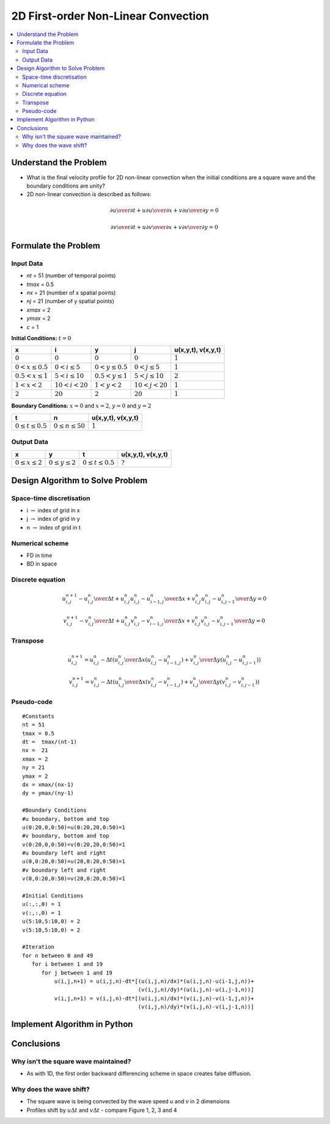 ====================================
2D First-order Non-Linear Convection
====================================

.. contents::
   :local:

Understand the Problem
======================

* What is the final velocity profile for 2D non-linear convection when the initial conditions are a square wave and the boundary conditions are unity?

* 2D non-linear convection is described as follows:

.. math:: {\partial u \over \partial t} + u {\partial u \over \partial x} + v {\partial u \over \partial y} = 0

.. math:: {\partial v \over \partial t} + u {\partial v \over \partial x} + v {\partial v \over \partial y} = 0

Formulate the Problem
=====================

Input Data
~~~~~~~~~~

* `nt` = 51 (number of temporal points)
* `tmax` = 0.5
* `nx` = 21 (number of x spatial points)
* `nj` = 21 (number of y spatial points)
* `xmax` = 2
* `ymax` = 2
* `c` = 1

**Initial Conditions:** :math:`t=0`

====================== ========================== ========================= ======================== ===================
x                      i                           y                        j                        u(x,y,t), v(x,y,t)
====================== ========================== ========================= ======================== ===================
:math:`0`              :math:`0`                  :math:`0`                 :math:`0`                :math:`1`
:math:`0 < x \le 0.5`  :math:`0 < i \le 5`        :math:`0 < y \le 0.5`     :math:`0 < j \le 5`      :math:`1`
:math:`0.5 < x \le 1`  :math:`5 < i \le 10`       :math:`0.5 < y \le 1`     :math:`5 < j \le 10`     :math:`2`
:math:`1 < x < 2`      :math:`10 < i < 20`        :math:`1 < y < 2`         :math:`10 < j < 20`      :math:`1`
:math:`2`              :math:`20`                 :math:`2`                 :math:`20`               :math:`1`
====================== ========================== ========================= ======================== ===================

**Boundary Conditions:** :math:`x=0` and :math:`x=2`, :math:`y=0` and :math:`y=2`

========================= ======================== ===================
t                         n                        u(x,y,t), v(x,y,t)
========================= ======================== ===================
:math:`0 \le t \le 0.5`   :math:`0 \le n \le 50`   :math:`1`
========================= ======================== ===================

Output Data
~~~~~~~~~~~

========================= =========================== ========================= =========================
x                         y                           t                         u(x,y,t), v(x,y,t)
========================= =========================== ========================= =========================
:math:`0 \le x \le 2`     :math:`0 \le y \le 2`       :math:`0 \le t \le 0.5`   :math:`?`
========================= =========================== ========================= =========================


Design Algorithm to Solve Problem
=================================

Space-time discretisation
~~~~~~~~~~~~~~~~~~~~~~~~~

* i :math:`\rightarrow` index of grid in x
* j :math:`\rightarrow` index of grid in y
* n :math:`\rightarrow` index of grid in t

Numerical scheme
~~~~~~~~~~~~~~~~

* FD in time
* BD in space

Discrete equation
~~~~~~~~~~~~~~~~~

.. math::

   {{u_{i,j}^{n+1} - u_{i,j}^n} \over {\Delta t}} + 
   u_{i,j}^n {{u_{i,j}^n - u_{i-1,j}^n} \over \Delta x} + 
   v_{i,j}^n {{u_{i,j}^n - u_{i,j-1}^n} \over \Delta y} = 0 

.. math::

   {{v_{i,j}^{n+1} - v_{i,j}^n} \over {\Delta t}} + 
   u_{i,j}^n {{v_{i,j}^n - v_{i-1,j}^n} \over \Delta x} + 
   v_{i,j}^n {{v_{i,j}^n - v_{i,j-1}^n} \over \Delta y} = 0 

Transpose
~~~~~~~~~

.. math::

   u_{i,j}^{n+1} = u_{i,j}^n - \Delta t \left( {u_{i,j}^n \over \Delta x} (u_{i,j}^n - u_{i-1,j}^n)+ 
                   {v_{i,j}^n \over \Delta y} (u_{i,j}^n - u_{i,j-1}^n) \right)

.. math::

   v_{i,j}^{n+1} = v_{i,j}^n - \Delta t \left( {u_{i,j}^n \over \Delta x} (v_{i,j}^n - v_{i-1,j}^n)+ 
                   {v_{i,j}^n \over \Delta y} (v_{i,j}^n - v_{i,j-1}^n) \right)
   
Pseudo-code
~~~~~~~~~~~

::

   #Constants
   nt = 51
   tmax = 0.5
   dt =  tmax/(nt-1) 
   nx =  21
   xmax = 2
   ny = 21
   ymax = 2
   dx = xmax/(nx-1)
   dy = ymax/(ny-1)

   #Boundary Conditions
   #u boundary, bottom and top
   u(0:20,0,0:50)=u(0:20,20,0:50)=1
   #v boundary, bottom and top
   v(0:20,0,0:50)=v(0:20,20,0:50)=1 
   #u boundary left and right
   u(0,0:20,0:50)=u(20,0:20,0:50)=1
   #v boundary left and right
   v(0,0:20,0:50)=v(20,0:20,0:50)=1
   
   #Initial Conditions
   u(:,:,0) = 1
   v(:,:,0) = 1
   u(5:10,5:10,0) = 2
   v(5:10,5:10,0) = 2
   
   #Iteration
   for n between 0 and 49
      for i between 1 and 19
         for j between 1 and 19
             u(i,j,n+1) = u(i,j,n)-dt*[(u(i,j,n)/dx)*(u(i,j,n)-u(i-1,j,n))+
                                       (v(i,j,n)/dy)*(u(i,j,n)-u(i,j-1,n))]
             v(i,j,n+1) = v(i,j,n)-dt*[(u(i,j,n)/dx)*(v(i,j,n)-v(i-1,j,n))+
                                       (v(i,j,n)/dy)*(v(i,j,n)-v(i,j-1,n))]

Implement Algorithm in Python
=============================

.. plot::
   :include-source:

   def non_linear_convection(nt, nx, ny, tmax, xmax, ymax):
      """
      Returns the velocity field and distance for 2D linear convection
      """
      # Increments
      dt = tmax/(nt-1)
      dx = xmax/(nx-1)
      dy = ymax/(ny-1)

      # Initialise data structures
      import numpy as np
      u = np.zeros(((nx,ny,nt)))
      v = np.zeros(((nx,ny,nt)))
      x = np.zeros(nx)
      y = np.zeros(ny)

      # Boundary conditions
      u[0,:,:] = u[nx-1,:,:] = u[:,0,:] = u[:,ny-1,:] = 1
      v[0,:,:] = v[nx-1,:,:] = v[:,0,:] = v[:,ny-1,:] = 1

      # Initial conditions
      u[:,:,:] = v[:,:,:] = 1  
      u[(nx-1)/4:(nx-1)/2,(ny-1)/4:(ny-1)/2,0] = 2
      v[(nx-1)/4:(nx-1)/2,(ny-1)/4:(ny-1)/2,0] = 2

      # Loop
      for n in range(0,nt-1):
         for i in range(1,nx-1):
            for j in range(1,ny-1):
               u[i,j,n+1] = (u[i,j,n]-dt*((u[i,j,n]/dx)*(u[i,j,n]-u[i-1,j,n])+
                                          (v[i,j,n]/dy)*(u[i,j,n]-u[i,j-1,n])))
               v[i,j,n+1] = (v[i,j,n]-dt*((u[i,j,n]/dx)*(v[i,j,n]-v[i-1,j,n])+
                                          (v[i,j,n]/dy)*(v[i,j,n]-v[i,j-1,n])))

      # X Loop
      for i in range(0,nx):
         x[i] = i*dx

      # Y Loop
      for j in range(0,ny):
         y[j] = j*dy

      return u, v, x, y

   def plot_initial_conditions_u(u,x,y,nt,ny,title):
      """
      Plots the 2D velocity field
      """

      import matplotlib.pyplot as plt
      from mpl_toolkits.mplot3d import Axes3D
      fig=plt.figure(figsize=(11,7),dpi=100)
      ax=fig.gca(projection='3d')
      ax.set_xlabel('x (m)')
      ax.set_ylabel('y (m)')
      ax.set_zlabel('u (m/s)')
      X,Y=np.meshgrid(x,y)
      surf=ax.plot_surface(X,Y,u[:,:,0],rstride=2,cstride=2)
      plt.title(title)
      plt.show()

   def plot_final_conditions_u(u,x,y,nt,ny,title):
      """
      Plots the 2D velocity field
      """

      import matplotlib.pyplot as plt
      from mpl_toolkits.mplot3d import Axes3D
      fig=plt.figure(figsize=(11,7),dpi=100)
      ax=fig.gca(projection='3d')
      ax.set_xlabel('x (m)')
      ax.set_ylabel('y (m)')
      ax.set_zlabel('u (m/s)')
      X,Y=np.meshgrid(x,y)
      surf=ax.plot_surface(X,Y,u[:,:,nt-1],rstride=2,cstride=2)
      plt.title(title)
      plt.show()

   def plot_initial_conditions_v(v,x,y,nt,ny,title):
      """
      Plots the 2D velocity field
      """

      import matplotlib.pyplot as plt
      from mpl_toolkits.mplot3d import Axes3D
      fig=plt.figure(figsize=(11,7),dpi=100)
      ax=fig.gca(projection='3d')
      ax.set_xlabel('x (m)')
      ax.set_ylabel('y (m)')
      ax.set_zlabel('v (m/s)')
      X,Y=np.meshgrid(x,y)
      surf=ax.plot_surface(X,Y,v[:,:,0],rstride=2,cstride=2)
      plt.title(title)
      plt.show()

   def plot_final_conditions_v(v,x,y,nt,ny,title):
      """
      Plots the 2D velocity field
      """

      import matplotlib.pyplot as plt
      from mpl_toolkits.mplot3d import Axes3D
      fig=plt.figure(figsize=(11,7),dpi=100)
      ax=fig.gca(projection='3d')
      ax.set_xlabel('x (m)')
      ax.set_ylabel('y (m)')
      ax.set_zlabel('v (m/s)')
      X,Y=np.meshgrid(x,y)
      surf=ax.plot_surface(X,Y,v[:,:,nt-1],rstride=2,cstride=2)
      plt.title(title)
      plt.show()

   u,v,x,y = non_linear_convection(101, 81, 81, 0.5, 2.0, 2.0)

   plot_initial_conditions_u(u,x,y,51,81,'Figure 1: c=0.5m/s, nt=101, nx=81, ny=81, t=0sec')
   plot_final_conditions_u(u,x,y,51,81,'Figure 2: c=0.5m/s, nt=101, nx=81, ny=81, t=0.5sec')
   plot_initial_conditions_v(v,x,y,51,81,'Figure 3: c=0.5m/s, nt=101, nx=81, ny=81, t=0sec')
   plot_final_conditions_v(v,x,y,51,81,'Figure 4: c=0.5m/s, nt=101, nx=81, ny=81, t=0.5sec')


Conclusions
===========

Why isn't the square wave maintained?
~~~~~~~~~~~~~~~~~~~~~~~~~~~~~~~~~~~~~

* As with 1D, the first order backward differencing scheme in space creates false diffusion.

Why does the wave shift?
~~~~~~~~~~~~~~~~~~~~~~~~

* The square wave is being convected by the  wave speed `u` and `v` in 2 dimensions
* Profiles shift by :math:`u \Delta t` and :math:`v \Delta t` - compare Figure 1, 2, 3 and 4 
